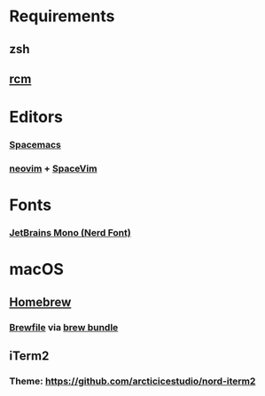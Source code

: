 * Requirements
** zsh
** [[https://github.com/thoughtbot/rcm][rcm]]
   
* Editors
*** [[https://github.com/syl20bnr/spacemacs][Spacemacs]]
*** [[https://neovim.io/][neovim]] + [[https://github.com/SpaceVim/SpaceVim][SpaceVim]]

* Fonts
*** [[https://github.com/ryanoasis/nerd-fonts/tree/master/patched-fonts/JetBrainsMono][JetBrains Mono (Nerd Font)]]
  
* macOS
** [[https://brew.sh/][Homebrew]]
*** [[file:Brewfile][Brewfile]] via [[https://github.com/Homebrew/homebrew-bundle][brew bundle]]
** iTerm2
*** Theme: https://github.com/arcticicestudio/nord-iterm2
